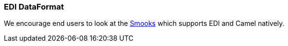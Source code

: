 [[ConfluenceContent]]
[[EDI-EDIDataFormat]]
EDI DataFormat
~~~~~~~~~~~~~~

We encourage end users to look at the
http://milyn.codehaus.org/Home[Smooks] which supports EDI and Camel
natively.
